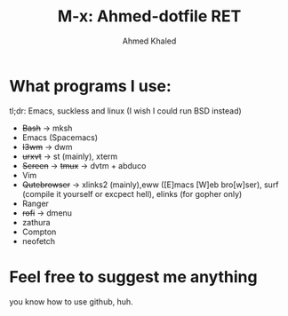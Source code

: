 #+TITLE: M-x: Ahmed-dotfile RET
#+AUTHOR: Ahmed Khaled

* What programs I use:
  tl;dr: Emacs, suckless and linux (I wish I could run BSD instead)
+ +Bash+ -> mksh
+ Emacs (Spacemacs)
+ +I3wm+ -> dwm
+ +urxvt+  -> st (mainly), xterm
+ +Screen+ -> +tmux+ -> dvtm + abduco
+ Vim
+ +Qutebrowser+ -> xlinks2 (mainly),eww ([E]macs [W]eb bro[w]ser), surf (compile it yourself or excpect hell), elinks (for gopher only)
+ Ranger
+ +rofi+ -> dmenu
+ zathura
+ Compton
+ neofetch

* Feel free to suggest me anything
  you know how to use github, huh.

